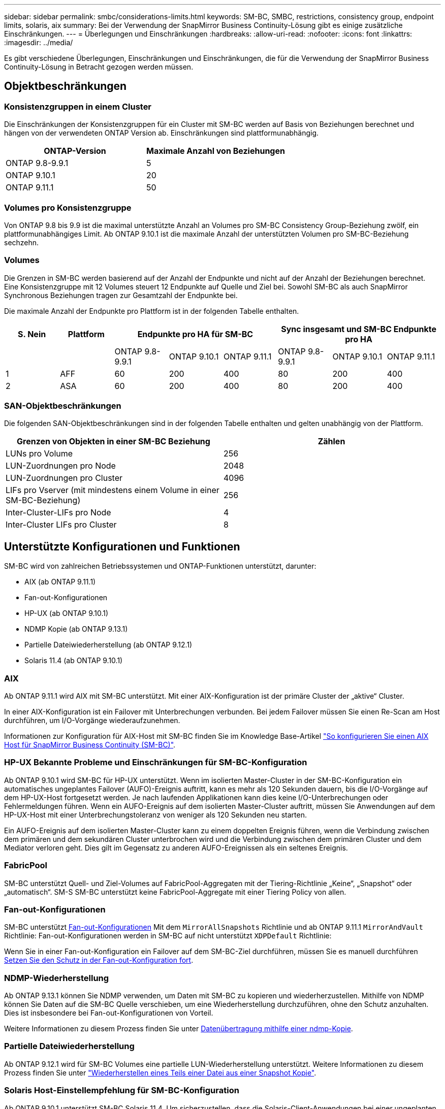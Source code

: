 ---
sidebar: sidebar 
permalink: smbc/considerations-limits.html 
keywords: SM-BC, SMBC, restrictions, consistency group, endpoint limits, solaris, aix 
summary: Bei der Verwendung der SnapMirror Business Continuity-Lösung gibt es einige zusätzliche Einschränkungen. 
---
= Überlegungen und Einschränkungen
:hardbreaks:
:allow-uri-read: 
:nofooter: 
:icons: font
:linkattrs: 
:imagesdir: ../media/


[role="lead"]
Es gibt verschiedene Überlegungen, Einschränkungen und Einschränkungen, die für die Verwendung der SnapMirror Business Continuity-Lösung in Betracht gezogen werden müssen.



== Objektbeschränkungen



=== Konsistenzgruppen in einem Cluster

Die Einschränkungen der Konsistenzgruppen für ein Cluster mit SM-BC werden auf Basis von Beziehungen berechnet und hängen von der verwendeten ONTAP Version ab. Einschränkungen sind plattformunabhängig.

|===
| ONTAP-Version | Maximale Anzahl von Beziehungen 


| ONTAP 9.8-9.9.1 | 5 


| ONTAP 9.10.1 | 20 


| ONTAP 9.11.1 | 50 
|===


=== Volumes pro Konsistenzgruppe

Von ONTAP 9.8 bis 9.9 ist die maximal unterstützte Anzahl an Volumes pro SM-BC Consistency Group-Beziehung zwölf, ein plattformunabhängiges Limit. Ab ONTAP 9.10.1 ist die maximale Anzahl der unterstützten Volumen pro SM-BC-Beziehung sechzehn.



=== Volumes

Die Grenzen in SM-BC werden basierend auf der Anzahl der Endpunkte und nicht auf der Anzahl der Beziehungen berechnet. Eine Konsistenzgruppe mit 12 Volumes steuert 12 Endpunkte auf Quelle und Ziel bei. Sowohl SM-BC als auch SnapMirror Synchronous Beziehungen tragen zur Gesamtzahl der Endpunkte bei.

Die maximale Anzahl der Endpunkte pro Plattform ist in der folgenden Tabelle enthalten.

|===
| S. Nein | Plattform 3+| Endpunkte pro HA für SM-BC 3+| Sync insgesamt und SM-BC Endpunkte pro HA 


|  |  | ONTAP 9.8-9.9.1 | ONTAP 9.10.1 | ONTAP 9.11.1 | ONTAP 9.8-9.9.1 | ONTAP 9.10.1 | ONTAP 9.11.1 


| 1 | AFF | 60 | 200 | 400 | 80 | 200 | 400 


| 2 | ASA | 60 | 200 | 400 | 80 | 200 | 400 
|===


=== SAN-Objektbeschränkungen

Die folgenden SAN-Objektbeschränkungen sind in der folgenden Tabelle enthalten und gelten unabhängig von der Plattform.

|===
| Grenzen von Objekten in einer SM-BC Beziehung | Zählen 


| LUNs pro Volume | 256 


| LUN-Zuordnungen pro Node | 2048 


| LUN-Zuordnungen pro Cluster | 4096 


| LIFs pro Vserver (mit mindestens einem Volume in einer SM-BC-Beziehung) | 256 


| Inter-Cluster-LIFs pro Node | 4 


| Inter-Cluster LIFs pro Cluster | 8 
|===


== Unterstützte Konfigurationen und Funktionen

SM-BC wird von zahlreichen Betriebssystemen und ONTAP-Funktionen unterstützt, darunter:

* AIX (ab ONTAP 9.11.1)
* Fan-out-Konfigurationen
* HP-UX (ab ONTAP 9.10.1)
* NDMP Kopie (ab ONTAP 9.13.1)
* Partielle Dateiwiederherstellung (ab ONTAP 9.12.1)
* Solaris 11.4 (ab ONTAP 9.10.1)




=== AIX

Ab ONTAP 9.11.1 wird AIX mit SM-BC unterstützt. Mit einer AIX-Konfiguration ist der primäre Cluster der „aktive“ Cluster.

In einer AIX-Konfiguration ist ein Failover mit Unterbrechungen verbunden. Bei jedem Failover müssen Sie einen Re-Scan am Host durchführen, um I/O-Vorgänge wiederaufzunehmen.

Informationen zur Konfiguration für AIX-Host mit SM-BC finden Sie im Knowledge Base-Artikel link:https://kb.netapp.com/Advice_and_Troubleshooting/Data_Protection_and_Security/SnapMirror/How_to_configure_an_AIX_host_for_SnapMirror_Business_Continuity_(SM-BC)["So konfigurieren Sie einen AIX Host für SnapMirror Business Continuity (SM-BC)"].



=== HP-UX Bekannte Probleme und Einschränkungen für SM-BC-Konfiguration

Ab ONTAP 9.10.1 wird SM-BC für HP-UX unterstützt. Wenn im isolierten Master-Cluster in der SM-BC-Konfiguration ein automatisches ungeplantes Failover (AUFO)-Ereignis auftritt, kann es mehr als 120 Sekunden dauern, bis die I/O-Vorgänge auf dem HP-UX-Host fortgesetzt werden. Je nach laufenden Applikationen kann dies keine I/O-Unterbrechungen oder Fehlermeldungen führen. Wenn ein AUFO-Ereignis auf dem isolierten Master-Cluster auftritt, müssen Sie Anwendungen auf dem HP-UX-Host mit einer Unterbrechungstoleranz von weniger als 120 Sekunden neu starten.

Ein AUFO-Ereignis auf dem isolierten Master-Cluster kann zu einem doppelten Ereignis führen, wenn die Verbindung zwischen dem primären und dem sekundären Cluster unterbrochen wird und die Verbindung zwischen dem primären Cluster und dem Mediator verloren geht. Dies gilt im Gegensatz zu anderen AUFO-Ereignissen als ein seltenes Ereignis.



=== FabricPool

SM-BC unterstützt Quell- und Ziel-Volumes auf FabricPool-Aggregaten mit der Tiering-Richtlinie „Keine“, „Snapshot“ oder „automatisch“. SM-S SM-BC unterstützt keine FabricPool-Aggregate mit einer Tiering Policy von allen.



=== Fan-out-Konfigurationen

SM-BC unterstützt xref:../data-protection/supported-deployment-config-concept.html[Fan-out-Konfigurationen] Mit dem `MirrorAllSnapshots` Richtlinie und ab ONTAP 9.11.1 `MirrorAndVault` Richtlinie: Fan-out-Konfigurationen werden in SM-BC auf nicht unterstützt `XDPDefault` Richtlinie:

Wenn Sie in einer Fan-out-Konfiguration ein Failover auf dem SM-BC-Ziel durchführen, müssen Sie es manuell durchführen xref:resume-protection-fan-out-configuration.html[Setzen Sie den Schutz in der Fan-out-Konfiguration fort].



=== NDMP-Wiederherstellung

Ab ONTAP 9.13.1 können Sie NDMP verwenden, um Daten mit SM-BC zu kopieren und wiederherzustellen. Mithilfe von NDMP können Sie Daten auf die SM-BC Quelle verschieben, um eine Wiederherstellung durchzuführen, ohne den Schutz anzuhalten. Dies ist insbesondere bei Fan-out-Konfigurationen von Vorteil.

Weitere Informationen zu diesem Prozess finden Sie unter xref:../tape-backup/transfer-data-ndmpcopy-task.html[Datenübertragung mithilfe einer ndmp-Kopie].



=== Partielle Dateiwiederherstellung

Ab ONTAP 9.12.1 wird für SM-BC Volumes eine partielle LUN-Wiederherstellung unterstützt. Weitere Informationen zu diesem Prozess finden Sie unter link:../data-protection/restore-part-file-snapshot-task.html["Wiederherstellen eines Teils einer Datei aus einer Snapshot Kopie"].



=== Solaris Host-Einstellempfehlung für SM-BC-Konfiguration

Ab ONTAP 9.10.1 unterstützt SM-BC Solaris 11.4. Um sicherzustellen, dass die Solaris-Client-Anwendungen bei einer ungeplanten Failover-Umschaltung in einer SM-BC-Umgebung unterbrechungsfrei laufen, müssen Sie den Solaris 11.4-Host mit dem konfigurieren `f_tpgs` Parameter.

Führen Sie die folgenden Schritte aus, um den Überschreibungsparameter zu konfigurieren:

. Konfigurationsdatei erstellen `/etc/driver/drv/scsi_vhci.conf` Bei einem Eintrag, der dem folgenden ähnlich ist, für den NetApp-Speichertyp, der mit dem Host verbunden ist:
+
[listing]
----
scsi-vhci-failover-override =
"NETAPP  LUN","f_tpgs"
----
. Nutzung `devprop` Und `mdb` Befehle, um zu überprüfen, ob das Überschreiben erfolgreich angewendet wurde:
+
[listing]
----
root@host-A:~# devprop -v -n /scsi_vhci scsi-vhci-failover-override scsi-vhci-failover-override=NETAPP  LUN + f_tpgs
root@host-A:~# echo "*scsi_vhci_dip::print -x struct dev_info devi_child | ::list struct dev_info devi_sibling| ::print struct dev_info devi_mdi_client| ::print mdi_client_t ct_vprivate| ::print struct scsi_vhci_lun svl_lun_wwn svl_fops_name"| mdb -k`
----
+
[listing]
----
svl_lun_wwn = 0xa002a1c8960 "600a098038313477543f524539787938"
svl_fops_name = 0xa00298d69e0 "conf f_tpgs"
----



NOTE: `conf` Wird dem hinzugefügt `svl_fops_name` Wenn ein `scsi-vhci-failover-override` Wurde angewendet. Weitere Informationen und empfohlene Änderungen an den Standardeinstellungen finden Sie im NetApp KB-Artikel https://kb.netapp.com/Advice_and_Troubleshooting/Data_Protection_and_Security/SnapMirror/Solaris_Host_support_recommended_settings_in_SnapMirror_Business_Continuity_(SM-BC)_configuration["Solaris Host Support Empfohlene Einstellungen in SnapMirror Business Continuity (SM-BC)-Konfiguration"].
